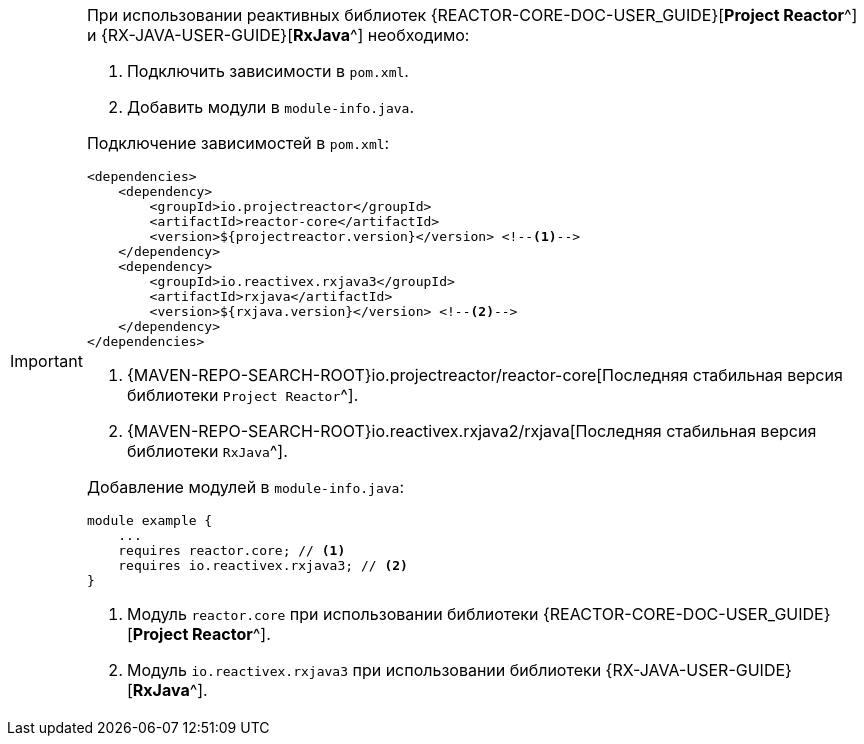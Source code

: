 [IMPORTANT]
====
При использовании реактивных библиотек
{REACTOR-CORE-DOC-USER_GUIDE}[*Project Reactor*^] и {RX-JAVA-USER-GUIDE}[*RxJava*^]
необходимо:

. Подключить зависимости в `pom.xml`.
. Добавить модули в `module-info.java`.

Подключение зависимостей в `pom.xml`:

[source,xml]
----
<dependencies>
    <dependency>
        <groupId>io.projectreactor</groupId>
        <artifactId>reactor-core</artifactId>
        <version>${projectreactor.version}</version> <!--1-->
    </dependency>
    <dependency>
        <groupId>io.reactivex.rxjava3</groupId>
        <artifactId>rxjava</artifactId>
        <version>${rxjava.version}</version> <!--2-->
    </dependency>
</dependencies>
----
<1> {MAVEN-REPO-SEARCH-ROOT}io.projectreactor/reactor-core[Последняя стабильная версия библиотеки `Project Reactor`^].
<2> {MAVEN-REPO-SEARCH-ROOT}io.reactivex.rxjava2/rxjava[Последняя стабильная версия библиотеки `RxJava`^].

Добавление модулей в `module-info.java`:

[source,java]
----
module example {
    ...
    requires reactor.core; // <1>
    requires io.reactivex.rxjava3; // <2>
}
----
<1> Модуль `reactor.core` при использовании библиотеки {REACTOR-CORE-DOC-USER_GUIDE}[*Project Reactor*^].
<2> Модуль `io.reactivex.rxjava3` при использовании библиотеки {RX-JAVA-USER-GUIDE}[*RxJava*^].
====